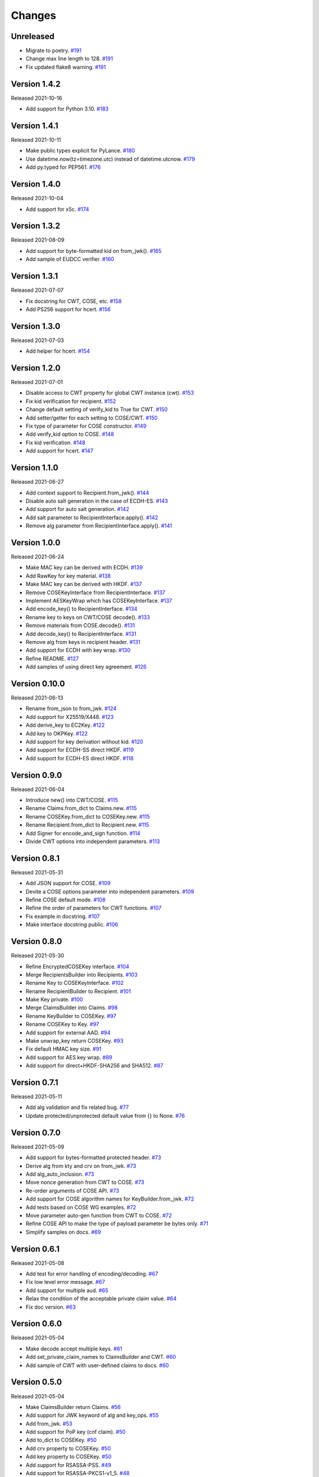 Changes
=======

Unreleased
----------

- Migrate to poetry. `#191 <https://github.com/dajiaji/python-cwt/pull/191>`__
- Change max line length to 128. `#191 <https://github.com/dajiaji/python-cwt/pull/191>`__
- Fix updated flake8 warning. `#191 <https://github.com/dajiaji/python-cwt/pull/191>`__

Version 1.4.2
-------------

Released 2021-10-16

- Add support for Python 3.10. `#183 <https://github.com/dajiaji/python-cwt/pull/183>`__

Version 1.4.1
-------------

Released 2021-10-11

- Make public types explicit for PyLance. `#180 <https://github.com/dajiaji/python-cwt/pull/180>`__
- Use datetime.now(tz=timezone.utc) instead of datetime.utcnow. `#179 <https://github.com/dajiaji/python-cwt/pull/179>`__
- Add py.typed for PEP561. `#176 <https://github.com/dajiaji/python-cwt/pull/176>`__

Version 1.4.0
-------------

Released 2021-10-04

- Add support for x5c. `#174 <https://github.com/dajiaji/python-cwt/pull/174>`__

Version 1.3.2
--------------

Released 2021-08-09

- Add support for byte-formatted kid on from_jwk(). `#165 <https://github.com/dajiaji/python-cwt/pull/165>`__
- Add sample of EUDCC verifier. `#160 <https://github.com/dajiaji/python-cwt/pull/160>`__

Version 1.3.1
--------------

Released 2021-07-07

- Fix docstring for CWT, COSE, etc. `#158 <https://github.com/dajiaji/python-cwt/pull/158>`__
- Add PS256 support for hcert. `#156 <https://github.com/dajiaji/python-cwt/pull/156>`__

Version 1.3.0
--------------

Released 2021-07-03

- Add helper for hcert. `#154 <https://github.com/dajiaji/python-cwt/pull/154>`__

Version 1.2.0
--------------

Released 2021-07-01

- Disable access to CWT property for global CWT instance (cwt). `#153 <https://github.com/dajiaji/python-cwt/pull/153>`__
- Fix kid verification for recipient. `#152 <https://github.com/dajiaji/python-cwt/pull/152>`__
- Change default setting of verify_kid to True for CWT. `#150 <https://github.com/dajiaji/python-cwt/pull/150>`__
- Add setter/getter for each setting to COSE/CWT. `#150 <https://github.com/dajiaji/python-cwt/pull/150>`__
- Fix type of parameter for COSE constructor. `#149 <https://github.com/dajiaji/python-cwt/pull/149>`__
- Add verify_kid option to COSE. `#148 <https://github.com/dajiaji/python-cwt/pull/148>`__
- Fix kid verification. `#148 <https://github.com/dajiaji/python-cwt/pull/148>`__
- Add support for hcert. `#147 <https://github.com/dajiaji/python-cwt/pull/147>`__

Version 1.1.0
--------------

Released 2021-06-27

- Add context support to Recipient.from_jwk(). `#144 <https://github.com/dajiaji/python-cwt/pull/144>`__
- Disable auto salt generation in the case of ECDH-ES. `#143 <https://github.com/dajiaji/python-cwt/pull/143>`__
- Add support for auto salt generation. `#142 <https://github.com/dajiaji/python-cwt/pull/142>`__
- Add salt parameter to RecipientInterface.apply(). `#142 <https://github.com/dajiaji/python-cwt/pull/142>`__
- Remove alg parameter from RecipientInterface.apply(). `#141 <https://github.com/dajiaji/python-cwt/pull/141>`__

Version 1.0.0
--------------

Released 2021-06-24

- Make MAC key can be derived with ECDH. `#139 <https://github.com/dajiaji/python-cwt/pull/139>`__
- Add RawKey for key material. `#138 <https://github.com/dajiaji/python-cwt/pull/138>`__
- Make MAC key can be derived with HKDF. `#137 <https://github.com/dajiaji/python-cwt/pull/137>`__
- Remove COSEKeyInterface from RecipientInterface. `#137 <https://github.com/dajiaji/python-cwt/pull/137>`__
- Implement AESKeyWrap which has COSEKeyInterface. `#137 <https://github.com/dajiaji/python-cwt/pull/137>`__
- Add encode_key() to RecipientInterface. `#134 <https://github.com/dajiaji/python-cwt/pull/134>`__
- Rename key to keys on CWT/COSE decode(). `#133 <https://github.com/dajiaji/python-cwt/pull/133>`__
- Remove materials from COSE.decode(). `#131 <https://github.com/dajiaji/python-cwt/pull/131>`__
- Add decode_key() to RecipientInterface. `#131 <https://github.com/dajiaji/python-cwt/pull/131>`__
- Remove alg from keys in recipient header. `#131 <https://github.com/dajiaji/python-cwt/pull/131>`__
- Add support for ECDH with key wrap. `#130 <https://github.com/dajiaji/python-cwt/pull/130>`__
- Refine README. `#127 <https://github.com/dajiaji/python-cwt/pull/127>`__
- Add samples of using direct key agreement. `#126 <https://github.com/dajiaji/python-cwt/pull/126>`__

Version 0.10.0
--------------

Released 2021-06-13

- Rename from_json to from_jwk. `#124 <https://github.com/dajiaji/python-cwt/pull/124>`__
- Add support for X25519/X448. `#123 <https://github.com/dajiaji/python-cwt/pull/123>`__
- Add derive_key to EC2Key. `#122 <https://github.com/dajiaji/python-cwt/pull/122>`__
- Add key to OKPKey. `#122 <https://github.com/dajiaji/python-cwt/pull/122>`__
- Add support for key derivation without kid. `#120 <https://github.com/dajiaji/python-cwt/pull/120>`__
- Add support for ECDH-SS direct HKDF. `#119 <https://github.com/dajiaji/python-cwt/pull/119>`__
- Add support for ECDH-ES direct HKDF. `#118 <https://github.com/dajiaji/python-cwt/pull/118>`__

Version 0.9.0
-------------

Released 2021-06-04

- Introduce new() into CWT/COSE. `#115 <https://github.com/dajiaji/python-cwt/pull/115>`__
- Rename Claims.from_dict to Claims.new. `#115 <https://github.com/dajiaji/python-cwt/pull/115>`__
- Rename COSEKey.from_dict to COSEKey.new. `#115 <https://github.com/dajiaji/python-cwt/pull/115>`__
- Rename Recipient.from_dict to Recipient.new. `#115 <https://github.com/dajiaji/python-cwt/pull/115>`__
- Add Signer for encode_and_sign function. `#114 <https://github.com/dajiaji/python-cwt/pull/114>`__
- Divide CWT options into independent parameters. `#113 <https://github.com/dajiaji/python-cwt/pull/113>`__

Version 0.8.1
-------------

Released 2021-05-31

- Add JSON support for COSE. `#109 <https://github.com/dajiaji/python-cwt/pull/109>`__
- Devite a COSE options parameter into independent parameters. `#109 <https://github.com/dajiaji/python-cwt/pull/109>`__
- Refine COSE default mode. `#108 <https://github.com/dajiaji/python-cwt/pull/108>`__
- Refine the order of parameters for CWT functions. `#107 <https://github.com/dajiaji/python-cwt/pull/107>`__
- Fix example in docstring. `#107 <https://github.com/dajiaji/python-cwt/pull/107>`__
- Make interface docstring public. `#106 <https://github.com/dajiaji/python-cwt/pull/106>`__

Version 0.8.0
-------------

Released 2021-05-30

- Refine EncryptedCOSEKey interface. `#104 <https://github.com/dajiaji/python-cwt/pull/104>`__
- Merge RecipientsBuilder into Recipients. `#103 <https://github.com/dajiaji/python-cwt/pull/103>`__
- Rename Key to COSEKeyInterface. `#102 <https://github.com/dajiaji/python-cwt/pull/102>`__
- Rename RecipientBuilder to Recipient. `#101 <https://github.com/dajiaji/python-cwt/pull/101>`__
- Make Key private. `#100 <https://github.com/dajiaji/python-cwt/pull/100>`__
- Merge ClaimsBuilder into Claims. `#98 <https://github.com/dajiaji/python-cwt/pull/98>`__
- Rename KeyBuilder to COSEKey. `#97 <https://github.com/dajiaji/python-cwt/pull/97>`__
- Rename COSEKey to Key. `#97 <https://github.com/dajiaji/python-cwt/pull/97>`__
- Add support for external AAD. `#94 <https://github.com/dajiaji/python-cwt/pull/94>`__
- Make unwrap_key return COSEKey. `#93 <https://github.com/dajiaji/python-cwt/pull/93>`__
- Fix default HMAC key size. `#91 <https://github.com/dajiaji/python-cwt/pull/91>`__
- Add support for AES key wrap. `#89 <https://github.com/dajiaji/python-cwt/pull/89>`__
- Add support for direct+HKDF-SHA256 and SHA512. `#87 <https://github.com/dajiaji/python-cwt/pull/87>`__

Version 0.7.1
-------------

Released 2021-05-11

- Add alg validation and fix related bug. `#77 <https://github.com/dajiaji/python-cwt/pull/77>`__
- Update protected/unprotected default value from {} to None. `#76 <https://github.com/dajiaji/python-cwt/pull/76>`__

Version 0.7.0
-------------

Released 2021-05-09

- Add support for bytes-formatted protected header. `#73 <https://github.com/dajiaji/python-cwt/pull/73>`__
- Derive alg from kty and crv on from_jwk. `#73 <https://github.com/dajiaji/python-cwt/pull/73>`__
- Add alg_auto_inclusion. `#73 <https://github.com/dajiaji/python-cwt/pull/73>`__
- Move nonce generation from CWT to COSE. `#73 <https://github.com/dajiaji/python-cwt/pull/73>`__
- Re-order arguments of COSE API. `#73 <https://github.com/dajiaji/python-cwt/pull/73>`__
- Add support for COSE algorithm names for KeyBuilder.from_jwk. `#72 <https://github.com/dajiaji/python-cwt/pull/72>`__
- Add tests based on COSE WG examples. `#72 <https://github.com/dajiaji/python-cwt/pull/72>`__
- Move parameter auto-gen function from CWT to COSE. `#72 <https://github.com/dajiaji/python-cwt/pull/72>`__
- Refine COSE API to make the type of payload parameter be bytes only. `#71 <https://github.com/dajiaji/python-cwt/pull/71>`__
- Simplify samples on docs. `#69 <https://github.com/dajiaji/python-cwt/pull/69>`__

Version 0.6.1
-------------

Released 2021-05-08

- Add test for error handling of encoding/decoding. `#67 <https://github.com/dajiaji/python-cwt/pull/67>`__
- Fix low level error message. `#67 <https://github.com/dajiaji/python-cwt/pull/67>`__
- Add support for multiple aud. `#65 <https://github.com/dajiaji/python-cwt/pull/65>`__
- Relax the condition of the acceptable private claim value. `#64 <https://github.com/dajiaji/python-cwt/pull/64>`__
- Fix doc version. `#63 <https://github.com/dajiaji/python-cwt/pull/63>`__

Version 0.6.0
-------------

Released 2021-05-04

- Make decode accept multiple keys. `#61 <https://github.com/dajiaji/python-cwt/pull/61>`__
- Add set_private_claim_names to ClaimsBuilder and CWT. `#60 <https://github.com/dajiaji/python-cwt/pull/60>`__
- Add sample of CWT with user-defined claims to docs. `#60 <https://github.com/dajiaji/python-cwt/pull/60>`__

Version 0.5.0
-------------

Released 2021-05-04

- Make ClaimsBuilder return Claims. `#56 <https://github.com/dajiaji/python-cwt/pull/56>`__
- Add support for JWK keyword of alg and key_ops. `#55 <https://github.com/dajiaji/python-cwt/pull/55>`__
- Add from_jwk. `#53 <https://github.com/dajiaji/python-cwt/pull/53>`__
- Add support for PoP key (cnf claim). `#50 <https://github.com/dajiaji/python-cwt/pull/50>`__
- Add to_dict to COSEKey. `#50 <https://github.com/dajiaji/python-cwt/pull/50>`__
- Add crv property to COSEKey. `#50 <https://github.com/dajiaji/python-cwt/pull/50>`__
- Add key property to COSEKey. `#50 <https://github.com/dajiaji/python-cwt/pull/50>`__
- Add support for RSASSA-PSS. `#49 <https://github.com/dajiaji/python-cwt/pull/49>`__
- Add support for RSASSA-PKCS1-v1_5. `#48 <https://github.com/dajiaji/python-cwt/pull/48>`__

Version 0.4.0
-------------

Released 2021-04-30

- Add CWT.encode. `#46 <https://github.com/dajiaji/python-cwt/pull/46>`__
- Fix bug on KeyBuilder.from_dict. `#45 <https://github.com/dajiaji/python-cwt/pull/45>`__
- Add support for key_ops. `#44 <https://github.com/dajiaji/python-cwt/pull/44>`__
- Add support for ChaCha20/Poly1305. `#43 <https://github.com/dajiaji/python-cwt/pull/43>`__
- Make nonce optional for CWT.encode_and_encrypt. `#42 <https://github.com/dajiaji/python-cwt/pull/42>`__
- Add support for AES-GCM (A128GCM, A192GCM and A256GCM). `#41 <https://github.com/dajiaji/python-cwt/pull/41>`__
- Make key optional for KeyBuilder.from_symmetric_key. `#41 <https://github.com/dajiaji/python-cwt/pull/41>`__

Version 0.3.0
-------------

Released 2021-04-29

- Add docstring to COSE, KeyBuilder and more. `#39 <https://github.com/dajiaji/python-cwt/pull/39>`__
- Add support for COSE_Encrypt structure. `#36 <https://github.com/dajiaji/python-cwt/pull/36>`__
- Add support for COSE_Signature structure. `#35 <https://github.com/dajiaji/python-cwt/pull/35>`__
- Change protected_header type from bytes to dict. `#34 <https://github.com/dajiaji/python-cwt/pull/34>`__
- Add support for COSE_Mac structure. `#32 <https://github.com/dajiaji/python-cwt/pull/32>`__
- Add test for CWT. `#29 <https://github.com/dajiaji/python-cwt/pull/29>`__

Version 0.2.3
-------------

Released 2021-04-23

- Add test for cose_key and fix bugs. `#21 <https://github.com/dajiaji/python-cwt/pull/21>`__
- Add support for exp, nbf and iat. `#18 <https://github.com/dajiaji/python-cwt/pull/18>`__

Version 0.2.2
-------------

Released 2021-04-19

- Add support for Ed448, ES384 and ES512. `#13 <https://github.com/dajiaji/python-cwt/pull/13>`__
- Add support for EncodeError and DecodeError. `#13 <https://github.com/dajiaji/python-cwt/pull/11>`__
- Add test for supported algorithms. `#13 <https://github.com/dajiaji/python-cwt/pull/13>`__
- Update supported algorithms and claims on docs. `#13 <https://github.com/dajiaji/python-cwt/pull/13>`__

Version 0.2.1
-------------

Released 2021-04-18

- Add VerifyError. `#11 <https://github.com/dajiaji/python-cwt/pull/11>`__
- Fix HMAC alg names. `#11 <https://github.com/dajiaji/python-cwt/pull/11>`__
- Make COSEKey public. `#11 <https://github.com/dajiaji/python-cwt/pull/11>`__
- Add tests for HMAC. `#11 <https://github.com/dajiaji/python-cwt/pull/11>`__

Version 0.2.0
-------------

Released 2021-04-18

- Add docs for CWT. `#9 <https://github.com/dajiaji/python-cwt/pull/9>`__
- Raname exceptions. `#9 <https://github.com/dajiaji/python-cwt/pull/9>`__

Version 0.1.1
-------------

Released 2021-04-18

- Fix description of installation.

Version 0.1.0
-------------

Released 2021-04-18

- First public preview release.
